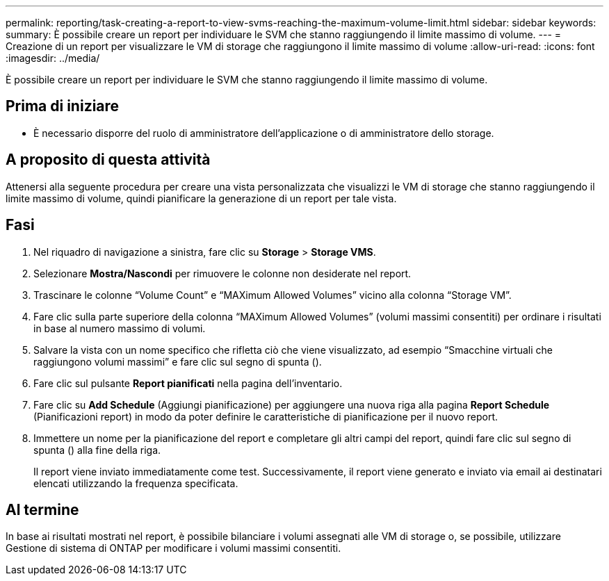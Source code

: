 ---
permalink: reporting/task-creating-a-report-to-view-svms-reaching-the-maximum-volume-limit.html 
sidebar: sidebar 
keywords:  
summary: È possibile creare un report per individuare le SVM che stanno raggiungendo il limite massimo di volume. 
---
= Creazione di un report per visualizzare le VM di storage che raggiungono il limite massimo di volume
:allow-uri-read: 
:icons: font
:imagesdir: ../media/


[role="lead"]
È possibile creare un report per individuare le SVM che stanno raggiungendo il limite massimo di volume.



== Prima di iniziare

* È necessario disporre del ruolo di amministratore dell'applicazione o di amministratore dello storage.




== A proposito di questa attività

Attenersi alla seguente procedura per creare una vista personalizzata che visualizzi le VM di storage che stanno raggiungendo il limite massimo di volume, quindi pianificare la generazione di un report per tale vista.



== Fasi

. Nel riquadro di navigazione a sinistra, fare clic su *Storage* > *Storage VMS*.
. Selezionare *Mostra/Nascondi* per rimuovere le colonne non desiderate nel report.
. Trascinare le colonne "`Volume Count`" e "`MAXimum Allowed Volumes`" vicino alla colonna "`Storage VM`".
. Fare clic sulla parte superiore della colonna "`MAXimum Allowed Volumes`" (volumi massimi consentiti) per ordinare i risultati in base al numero massimo di volumi.
. Salvare la vista con un nome specifico che rifletta ciò che viene visualizzato, ad esempio "`Smacchine virtuali che raggiungono volumi massimi`" e fare clic sul segno di spunta (image:../media/blue-check.gif[""]).
. Fare clic sul pulsante *Report pianificati* nella pagina dell'inventario.
. Fare clic su *Add Schedule* (Aggiungi pianificazione) per aggiungere una nuova riga alla pagina *Report Schedule* (Pianificazioni report) in modo da poter definire le caratteristiche di pianificazione per il nuovo report.
. Immettere un nome per la pianificazione del report e completare gli altri campi del report, quindi fare clic sul segno di spunta (image:../media/blue-check.gif[""]) alla fine della riga.
+
Il report viene inviato immediatamente come test. Successivamente, il report viene generato e inviato via email ai destinatari elencati utilizzando la frequenza specificata.





== Al termine

In base ai risultati mostrati nel report, è possibile bilanciare i volumi assegnati alle VM di storage o, se possibile, utilizzare Gestione di sistema di ONTAP per modificare i volumi massimi consentiti.
